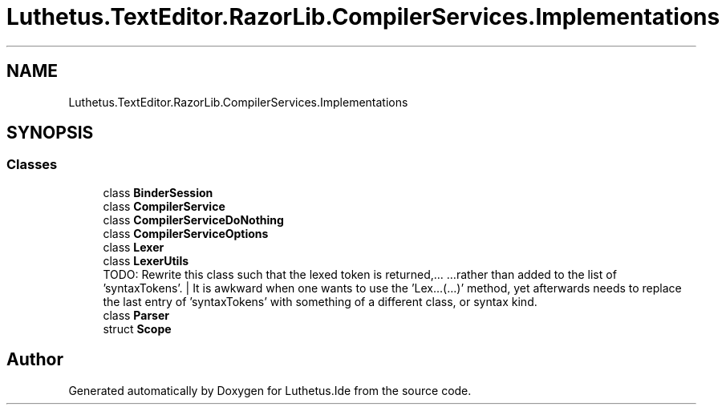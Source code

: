 .TH "Luthetus.TextEditor.RazorLib.CompilerServices.Implementations" 3 "Version 1.0.0" "Luthetus.Ide" \" -*- nroff -*-
.ad l
.nh
.SH NAME
Luthetus.TextEditor.RazorLib.CompilerServices.Implementations
.SH SYNOPSIS
.br
.PP
.SS "Classes"

.in +1c
.ti -1c
.RI "class \fBBinderSession\fP"
.br
.ti -1c
.RI "class \fBCompilerService\fP"
.br
.ti -1c
.RI "class \fBCompilerServiceDoNothing\fP"
.br
.ti -1c
.RI "class \fBCompilerServiceOptions\fP"
.br
.ti -1c
.RI "class \fBLexer\fP"
.br
.ti -1c
.RI "class \fBLexerUtils\fP"
.br
.RI "TODO: Rewrite this class such that the lexed token is returned,\&.\&.\&. \&.\&.\&.rather than added to the list of 'syntaxTokens'\&. | It is awkward when one wants to use the 'Lex\&.\&.\&.(\&.\&.\&.)' method, yet afterwards needs to replace the last entry of 'syntaxTokens' with something of a different class, or syntax kind\&. "
.ti -1c
.RI "class \fBParser\fP"
.br
.ti -1c
.RI "struct \fBScope\fP"
.br
.in -1c
.SH "Author"
.PP 
Generated automatically by Doxygen for Luthetus\&.Ide from the source code\&.
